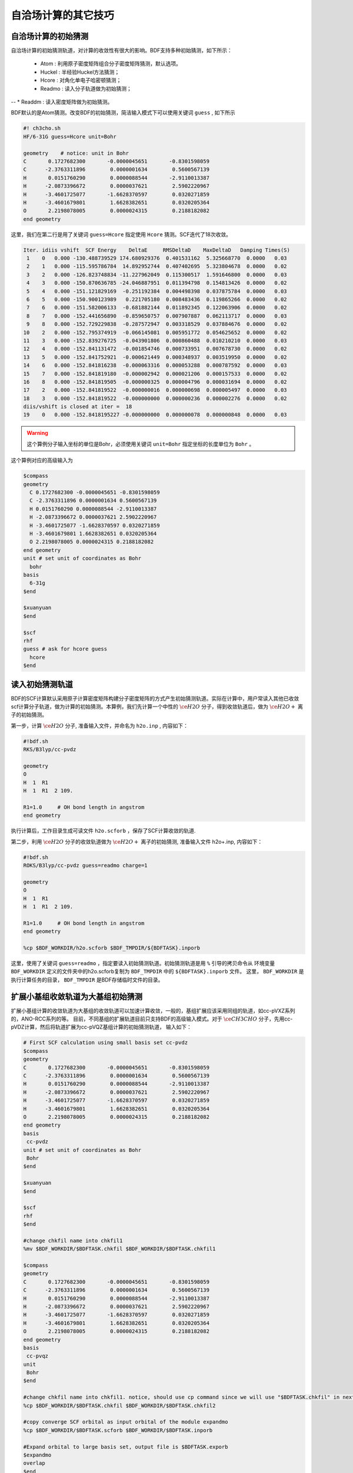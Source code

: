 自洽场计算的其它技巧
=====================================

自洽场计算的初始猜测
------------------------------------------------
自洽场计算的初始猜测轨道，对计算的收敛性有很大的影响。BDF支持多种初始猜测，如下所示：

  * Atom : 利用原子密度矩阵组合分子密度矩阵猜测，默认选项。
  * Huckel : 半经验Huckel方法猜测；
  * Hcore : 对角化单电子哈密顿猜测；
  * Readmo : 读入分子轨道做为初始猜测；
--  * Readdm : 读入密度矩阵做为初始猜测。

BDF默认的是Atom猜测。改变BDF的初始猜测，简洁输入模式下可以使用关键词 ``guess`` , 如下所示

.. code-block:: bdf

    #! ch3cho.sh
    HF/6-31G guess=Hcore unit=Bohr
    
    geometry    # notice: unit in Bohr 
    C       0.1727682300       -0.0000045651       -0.8301598059
    C      -2.3763311896        0.0000001634        0.5600567139
    H       0.0151760290        0.0000088544       -2.9110013387
    H      -2.0873396672        0.0000037621        2.5902220967
    H      -3.4601725077       -1.6628370597        0.0320271859
    H      -3.4601679801        1.6628382651        0.0320205364
    O       2.2198078005        0.0000024315        0.2188182082
    end geometry

这里，我们在第二行是用了关键词 ``guess=Hcore`` 指定使用 ``Hcore`` 猜测。SCF迭代了18次收敛。

.. code-block:: 

  Iter. idiis vshift  SCF Energy    DeltaE     RMSDeltaD    MaxDeltaD   Damping Times(S) 
   1    0   0.000 -130.488739529 174.680929376  0.401531162  5.325668770  0.0000   0.03
   2    1   0.000 -115.595786784  14.892952744  0.407402695  5.323804678  0.0000   0.02
   3    2   0.000 -126.823748834 -11.227962049  0.115300517  1.591646800  0.0000   0.03
   4    3   0.000 -150.870636785 -24.046887951  0.011394798  0.154813426  0.0000   0.02
   5    4   0.000 -151.121829169  -0.251192384  0.004498398  0.037875784  0.0000   0.03
   6    5   0.000 -150.900123989   0.221705180  0.008483436  0.119865266  0.0000   0.02
   7    6   0.000 -151.582006133  -0.681882144  0.011892345  0.122063906  0.0000   0.02
   8    7   0.000 -152.441656890  -0.859650757  0.007907887  0.062113717  0.0000   0.03
   9    8   0.000 -152.729229838  -0.287572947  0.003318529  0.037884676  0.0000   0.02
  10    2   0.000 -152.795374919  -0.066145081  0.005951772  0.054625652  0.0000   0.02
  11    3   0.000 -152.839276725  -0.043901806  0.000860488  0.010210210  0.0000   0.03
  12    4   0.000 -152.841131472  -0.001854746  0.000733951  0.007678730  0.0000   0.02
  13    5   0.000 -152.841752921  -0.000621449  0.000348937  0.003519950  0.0000   0.02
  14    6   0.000 -152.841816238  -0.000063316  0.000053288  0.000787592  0.0000   0.03
  15    7   0.000 -152.841819180  -0.000002942  0.000021206  0.000157533  0.0000   0.02
  16    8   0.000 -152.841819505  -0.000000325  0.000004796  0.000031694  0.0000   0.02
  17    2   0.000 -152.841819522  -0.000000016  0.000000698  0.000005497  0.0000   0.03
  18    3   0.000 -152.841819522  -0.000000000  0.000000236  0.000002276  0.0000   0.02
  diis/vshift is closed at iter =  18
  19    0   0.000 -152.8418195227 -0.000000000  0.000000078  0.000000848  0.0000   0.03

.. warning:: 
   这个算例分子输入坐标的单位是Bohr，必须使用关键词 ``unit=Bohr`` 指定坐标的长度单位为 ``Bohr`` 。

这个算例对应的高级输入为

.. code-block:: bdf

   $compass
   geometry
     C 0.1727682300 -0.0000045651 -0.8301598059
     C -2.3763311896 0.0000001634 0.5600567139
     H 0.0151760290 0.0000088544 -2.9110013387
     H -2.0873396672 0.0000037621 2.5902220967
     H -3.4601725077 -1.6628370597 0.0320271859
     H -3.4601679801 1.6628382651 0.0320205364
     O 2.2198078005 0.0000024315 0.2188182082
   end geometry
   unit # set unit of coordinates as Bohr
     bohr
   basis
     6-31g
   $end

   $xuanyuan
   $end

   $scf
   rhf
   guess # ask for hcore guess
     hcore
   $end

读入初始猜测轨道
------------------------------------------------------------------------------------------
BDF的SCF计算默认采用原子计算密度矩阵构建分子密度矩阵的方式产生初始猜测轨道。实际在计算中，用户常读入其他已收敛scf计算分子轨道，做为计算的初始猜测。本算例，我们先计算一个中性的 :math:`\ce{H2O}` 分子，得到收敛轨道后，做为 :math:`\ce{H2O+}` 离子的初始猜测。

第一步，计算 :math:`\ce{H2O}` 分子, 准备输入文件，并命名为 ``h2o.inp`` , 内容如下：

.. code-block:: bdf

    #!bdf.sh
    RKS/B3lyp/cc-pvdz     
    
    geometry
    O
    H  1  R1
    H  1  R1  2 109.
    
    R1=1.0     # OH bond length in angstrom 
    end geometry

执行计算后，工作目录生成可读文件 ``h2o.scforb`` ，保存了SCF计算收敛的轨道.


第二步，利用 :math:`\ce{H2O}` 分子的收敛轨道做为 :math:`\ce{H2O+}` 离子的初始猜测, 准备输入文件 h2o+.inp, 内容如下：

.. code-block:: bdf

    #!bdf.sh
    ROKS/B3lyp/cc-pvdz guess=readmo charge=1
    
    geometry
    O
    H  1  R1
    H  1  R1  2 109.
    
    R1=1.0     # OH bond length in angstrom
    end geometry
    
    %cp $BDF_WORKDIR/h2o.scforb $BDF_TMPDIR/${BDFTASK}.inporb


这里，使用了关键词 ``guess=readmo`` ，指定要读入初始猜测轨道。初始猜测轨道是用 ``%`` 引导的拷贝命令从
环境变量 ``BDF_WORKDIR`` 定义的文件夹中的h2o.scforb复制为 ``BDF_TMPDIR`` 中的 ``${BDFTASK}.inporb`` 文件。
这里， ``BDF_WORKDIR`` 是执行计算任务的目录， ``BDF_TMPDIR`` 是BDF存储临时文件的目录。


扩展小基组收敛轨道为大基组初始猜测
------------------------------------------------
扩展小基组计算的收敛轨道为大基组的收敛轨道可以加速计算收敛，一般的，基组扩展应该采用同组的轨道，如cc-pVXZ系列的，ANO-RCC系列的等。
目前，不同基组的扩展轨道目前只支持BDF的高级输入模式。对于 :math:`\ce{CH3CHO}` 分子，先用cc-pVDZ计算，然后将轨道扩展为cc-pVQZ基组计算的初始猜测轨道，
输入如下：

.. code-block:: bdf

    # First SCF calculation using small basis set cc-pvdz
    $compass
    geometry
    C       0.1727682300       -0.0000045651       -0.8301598059
    C      -2.3763311896        0.0000001634        0.5600567139
    H       0.0151760290        0.0000088544       -2.9110013387
    H      -2.0873396672        0.0000037621        2.5902220967
    H      -3.4601725077       -1.6628370597        0.0320271859
    H      -3.4601679801        1.6628382651        0.0320205364
    O       2.2198078005        0.0000024315        0.2188182082
    end geometry
    basis
     cc-pvdz
    unit # set unit of coordinates as Bohr
     Bohr
    $end
     
    $xuanyuan
    $end
     
    $scf
    rhf
    $end
    
    #change chkfil name into chkfil1
    %mv $BDF_WORKDIR/$BDFTASK.chkfil $BDF_WORKDIR/$BDFTASK.chkfil1
    
    $compass
    geometry
    C       0.1727682300       -0.0000045651       -0.8301598059
    C      -2.3763311896        0.0000001634        0.5600567139
    H       0.0151760290        0.0000088544       -2.9110013387
    H      -2.0873396672        0.0000037621        2.5902220967
    H      -3.4601725077       -1.6628370597        0.0320271859
    H      -3.4601679801        1.6628382651        0.0320205364
    O       2.2198078005        0.0000024315        0.2188182082
    end geometry
    basis
     cc-pvqz
    unit
     Bohr
    $end
    
    #change chkfil name into chkfil1. notice, should use cp command since we will use "$BDFTASK.chkfil" in next calculation
    %cp $BDF_WORKDIR/$BDFTASK.chkfil $BDF_WORKDIR/$BDFTASK.chkfil2
    
    #copy converge SCF orbital as input orbital of the module expandmo
    %cp $BDF_WORKDIR/$BDFTASK.scforb $BDF_WORKDIR/$BDFTASK.inporb
    
    #Expand orbital to large basis set, output file is $BDFTASK.exporb
    $expandmo
    overlap
    $end
     
    $xuanyuan
    $end
    
    #use expanded orbital as initial guess orbital
    %cp $BDF_WORKDIR/$BDFTASK.exporb $BDF_WORKDIR/$BDFTASK.scforb
    $scf
    RHF
    guess
     readmo
    iprtmo
     2
    $end

上面的输入中，先执行使用了 **cc-pVDZ** 基组第一个RHF计算，然后利用 expandmo 模块，将第一次 SCF 计算的收敛轨道扩展到 **cc-pVQZ** 基组，
最后做为利用 guess=readmo 做为SCF的要读入的初始猜测轨道。

expandmo模块的输出为，

.. code-block:: 

    |******************************************************************************|
    
        Start running module expandmo
        Current time   2021-11-29  22:20:50
    
    |******************************************************************************|
     $expandmo                                                                                                                                                                                                                                                       
     overlap                                                                                                                                                                                                                                                         
     $end                                                                                                                                                                                                                                                            
     /Users/bsuo/check/bdf/bdfpro/ch3cho_exporb.chkfil1
     /Users/bsuo/check/bdf/bdfpro/ch3cho_exporb.chkfil2
     /Users/bsuo/check/bdf/bdfpro/ch3cho_exporb.inporb
      Expanding MO from small to large basis set or revise ...
    
     1 Small basis sets
    
     Number of  basis functions (NBF):      62
     Maxium NBF of shell :        6
    
     Number of basis functions of small basis sets:       62
    
     2 Large basis sets
    
     Number of  basis functions (NBF):     285
     Maxium NBF of shell :       15
    
      Overlap expanding :                     1
     Read guess orb
     Read orbital title:  TITLE - SCF Canonical Orbital
    nsbas_small  62
    nsbas_large 285
    ipsmall   1
    iplarge   1
      Overlap of dual basis ...
      Overlap of large basis ...
     Write expanded MO to scratch file ...
    |******************************************************************************|
    
        Total cpu     time:          0.42  S
        Total system  time:          0.02  S
        Total wall    time:          0.47  S
    
        Current time   2021-11-29  22:20:51
        End running module expandmo
    |******************************************************************************|

可以看出，小基组有62个轨道，大基组有285个轨道，expandmo读入了SCF收敛的正则轨道，扩展到大基组并写入临时文件。

第二次SCF计算的输出为，

.. code-block:: 

    /Users/bsuo/check/bdf/bdfpro/ch3cho_exporb.scforb
    Read guess orb:  nden=1  nreps= 1  norb=  285  lenmo=  81225
    Read orbital title:  TITLE - orthognal Expand CMO
    Orbitals initialization is completed.
 
    ........
  Iter. idiis vshift  SCF Energy    DeltaE     RMSDeltaD    MaxDeltaD   Damping Times(S)
   1    0   0.000 -152.952976892 122.547522034  0.002218985  0.246735859  0.0000  16.30
   2    1   0.000 -152.983462881  -0.030485988  0.000367245  0.026196100  0.0000  16.83
   3    2   0.000 -152.983976045  -0.000513164  0.000086429  0.006856831  0.0000  17.18
   4    3   0.000 -152.984012062  -0.000036016  0.000016763  0.001472939  0.0000  17.02
   5    4   0.000 -152.984019728  -0.000007666  0.000010400  0.001012788  0.0000  17.42
   6    5   0.000 -152.984021773  -0.000002045  0.000003396  0.000328178  0.0000  17.28
   7    6   0.000 -152.984022197  -0.000000423  0.000001082  0.000075914  0.0000  17.40
   8    7   0.000 -152.984022242  -0.000000044  0.000000154  0.000008645  0.0000  17.28
   9    8   0.000 -152.984022243  -0.000000001  0.000000066  0.000005087  0.0000  19.38
  diis/vshift is closed at iter =   9
  10    0   0.000 -152.984022243  -0.000000000  0.000000007  0.000000584  0.0000  18.95
    
      Label              CPU Time        SYS Time        Wall Time
     SCF iteration time:       517.800 S        0.733 S      175.617 S


.. _momMethod:

分子轨道最大占据数(mom)方法计算激发态
------------------------------------------------
mom(maximum occupation method)是一种ΔSCF方法，可用于计算激发态。
                                    
.. code-block:: bdf

    #----------------------------------------------------------------------
    # 
    # mom method: J. Liu, Y. Zhang, and W. Liu, J. Chem. Theory Comput. 10, 2436 (2014).
    #
    # gs  = -169.86584128
    # ab  = -169.62226127
    # T   = -169.62483480
    # w(S)= 6.69eV
    #----------------------------------------------------------------------
    $COMPASS 
    Title
     mom
    Basis
     6-311++GPP
    Geometry
     C       0.000000    0.418626    0.000000
     H      -0.460595    1.426053    0.000000
     O       1.196516    0.242075    0.000000
     N      -0.936579   -0.568753    0.000000
     H      -0.634414   -1.530889    0.000000
     H      -1.921071   -0.362247    0.000000
    End geometry
    Check
    $END
    
    $XUANYUAN
    $END
    
    $SCF
    UKS
    DFT
    B3LYP
    alpha
      10 2
    beta
      10 2
    $END
    
    %cp ${BDFTASK}.scforb $BDF_TMPDIR/${BDFTASK}.inporb

    # delta scf with mom
    $SCF
    UKS
    DFT
    B3LYP
    guess
     readmo
    alpha
     10 2
    beta
     10 2
    ifpair
    hpalpha
     1
     10 0 
     11 0 
    iaufbau
     2
    $END
   
    # pure delta scf for triplet
    $SCF
    UKS
    DFT
    B3LYP
    alpha
      11 2
    beta
      9 2
    iaufbau
      0
    $END

这个算例执行了三次SCF计算，

* 第一次SCF，利用UKS方法计算甲酰胺分子的基态S0。输入利用alpha与beta两个关键词，分别指定了alpha和beta轨道的占据情况。甲酰胺分子基态是单重态S0，这里指定的alpha和beta占据情况相同。 ``10 2`` 分别指定不可约表示A‘与A“的轨道分别有10个和2个占据。SCF模块将根据构造原理，按照轨道能量由低到高填充电子到轨道上。
* 第二次SCF，利用UKS与mom方法计算甲酰胺分子的S1态。这里的关键点有：1 利用guess=readmo指定读入上一步UKS的收敛轨道；2 利用alpha、beta关键词设置了每个对称性轨道的占据数；3 设置了变量ifpair，需要和hpalpha，hpbeta联用，用于指定空穴-粒子（hole-particle - HP）轨道对的电子激发情况；4 设置了hpalpha变量，指定激发的HP轨道对。数字1表示激发一对HP轨道，下面指定两行指定轨道激发情况，第一列表示从第一个不可约表示的把第10个alpha轨道的电子激发到第11个alpha轨道，第二列元素都为零，表示第二个不可约表示的轨道不做激发； 5 iaufbau变量设置为2，指定要进行mom计算。
* 第三次SCF，利用UKS与mom方法计算甲酰胺分子的T1态。输入中，我们利用alpha和beta关键词指定轨道占据情况，其中alpha轨道的占据数为 ``11 2`` ，表示对称性为A‘和A“的alpha轨道上分别有11和2个电子占据， beta轨道的占据情况为 ``9 2`` 。 iaufbau=0表示轨道占据按照构造原理由低到高排列。

这里，第一次SCF计算收敛结果为，

.. code-block:: 

     Superposition of atomic densities as initial guess.
     skipaocheck T F
     Solve HC=EC in pflmo space. F       12       75
     Initial guess energy =   -169.2529540680
    
     [scf_cycle_init_ecdenpot]
    Meomory for coulpotential         0.00  G
    
     Start SCF iteration......
    
    Iter. idiis vshift  SCF Energy    DeltaE     RMSDeltaD    MaxDeltaD   Damping Times(S)
     1    0   0.000 -169.411739263  -0.158785195  0.005700928  0.163822560  0.0000   0.20
    Turn on DFT calculation ...
     2    1   0.000 -169.743175119  -0.331435856  0.008905349  0.340815886  0.0000   0.42
     3    2   0.000 -169.232333660   0.510841459  0.006895796  0.296788710  0.0000   0.43
     4    3   0.000 -169.863405142  -0.631071482  0.000364999  0.015732911  0.0000   0.43
     5    4   0.000 -169.863345847   0.000059295  0.000209771  0.009205878  0.0000   0.42
     6    5   0.000 -169.865811301  -0.002465454  0.000027325  0.000606909  0.0000   0.43
     7    6   0.000 -169.865831953  -0.000020651  0.000008039  0.000357726  0.0000   0.43
     8    7   0.000 -169.865833199  -0.000001246  0.000003927  0.000114311  0.0000   0.42
     9    8   0.000 -169.865833401  -0.000000201  0.000000182  0.000004399  0.0000   0.43
    diis/vshift is closed at iter =   9
    10    0   0.000 -169.865833402  -0.000000000  0.000000139  0.000003885  0.0000   0.43
    
      Label              CPU Time        SYS Time        Wall Time
     SCF iteration time:         8.650 S        0.700 S        4.050 S
    
     Final DeltaE =  -4.4343551053316332E-010
     Final DeltaD =   1.3872600382452641E-007   5.0000000000000002E-005
    
     Final scf result
       E_tot =              -169.86583340
       E_ele =              -241.07729109
       E_nn  =                71.21145769
       E_1e  =              -371.80490197
       E_ne  =              -541.14538673
       E_kin =               169.34048477
       E_ee  =               148.48285541
       E_xc  =               -17.75524454
      Virial Theorem      2.003102

可以看出，第一次SCF计算使用了atom猜测，计算得到S0的能量为 -169.8658334023 a.u. 。第二次SCF计算读入了第一次SCF的收敛轨道，
并使用mom方法做SCF计算，输出文件先提示读入了分子轨道，并给出占据情况，

.. code-block::

      [Final occupation pattern: ]

   Irreps:        A'      A'' 
  
   detailed occupation for iden/irep:      1   1
      1.00 1.00 1.00 1.00 1.00 1.00 1.00 1.00 1.00 1.00
      0.00 0.00 0.00 0.00 0.00 0.00 0.00 0.00 0.00 0.00
      0.00 0.00 0.00 0.00 0.00 0.00 0.00 0.00 0.00 0.00
      0.00 0.00 0.00 0.00 0.00 0.00 0.00 0.00 0.00 0.00
      0.00 0.00 0.00 0.00 0.00 0.00 0.00 0.00 0.00 0.00
      0.00 0.00 0.00 0.00 0.00 0.00 0.00 0.00 0.00 0.00
      0.00 0.00 0.00 0.00 0.00 0.00
   detailed occupation for iden/irep:      1   2
      1.00 1.00 0.00 0.00 0.00 0.00 0.00 0.00 0.00 0.00
      0.00 0.00 0.00 0.00 0.00 0.00 0.00 0.00 0.00 0.00
      0.00
   Alpha      10.00    2.00

这里， ``A'`` 表示的第10个alpha轨道是占据轨道，第11个轨道是空轨道。第二次SCF计算读入了第一次SCF的收敛轨道，并使用mom方法做SCF计算，输入中要求将 ``A'`` 表示的第10个轨道的电子激发到第11个轨道上。输出文件先提示读入了分子轨道，并给出占据情况，

.. code-block:: 

   Read initial orbitals from user specified file.
  
   /tmp/20117/mom_formamide.inporb
   Read guess orb:  nden=2  nreps= 2  norb=   87  lenmo=   4797
   Read orbital title:  TITLE - SCF Canonical Orbital
  
   Initial occupation pattern: iden=1  irep= 1  norb(irep)=   66
      1.00 1.00 1.00 1.00 1.00 1.00 1.00 1.00 1.00 0.00
      1.00 0.00 0.00 0.00 0.00 0.00 0.00 0.00 0.00 0.00
      0.00 0.00 0.00 0.00 0.00 0.00 0.00 0.00 0.00 0.00
      0.00 0.00 0.00 0.00 0.00 0.00 0.00 0.00 0.00 0.00
      0.00 0.00 0.00 0.00 0.00 0.00 0.00 0.00 0.00 0.00
      0.00 0.00 0.00 0.00 0.00 0.00 0.00 0.00 0.00 0.00
      0.00 0.00 0.00 0.00 0.00 0.00
  
  
   Initial occupation pattern: iden=1  irep= 2  norb(irep)=   21
      1.00 1.00 0.00 0.00 0.00 0.00 0.00 0.00 0.00 0.00
      0.00 0.00 0.00 0.00 0.00 0.00 0.00 0.00 0.00 0.00
      0.00
  
  
   Initial occupation pattern: iden=2  irep= 1  norb(irep)=   66
      1.00 1.00 1.00 1.00 1.00 1.00 1.00 1.00 1.00 1.00
      0.00 0.00 0.00 0.00 0.00 0.00 0.00 0.00 0.00 0.00
      0.00 0.00 0.00 0.00 0.00 0.00 0.00 0.00 0.00 0.00
      0.00 0.00 0.00 0.00 0.00 0.00 0.00 0.00 0.00 0.00
      0.00 0.00 0.00 0.00 0.00 0.00 0.00 0.00 0.00 0.00
      0.00 0.00 0.00 0.00 0.00 0.00 0.00 0.00 0.00 0.00
      0.00 0.00 0.00 0.00 0.00 0.00
  
  
   Initial occupation pattern: iden=2  irep= 2  norb(irep)=   21
      1.00 1.00 0.00 0.00 0.00 0.00 0.00 0.00 0.00 0.00
      0.00 0.00 0.00 0.00 0.00 0.00 0.00 0.00 0.00 0.00
      0.00
    
这里，iden=1为alpha轨道，irep=1指第一个不可约表示，总共有norb=66个轨道，其中，第10个轨道的占据数为0.00，第11个轨道占据数为1.00。经14次SCF迭代，收敛的S1态能量为 -169.6222628003 a.u.,如下所示：

.. code-block:: 

    Iter. idiis vshift  SCF Energy    DeltaE     RMSDeltaD    MaxDeltaD   Damping Times(S)
     1    0   0.000 -169.505632070 125.031578610  0.020428031  1.463174456  0.0000   0.45
     2    1   0.000 -169.034645773   0.470986296  0.036913522  1.562284831  0.0000   0.43
     3    2   0.000 -165.750862892   3.283782881  0.032162782  1.516480990  0.0000   0.43
     4    3   0.000 -169.560678610  -3.809815718  0.008588866  0.807859419  0.0000   0.43
     5    4   0.000 -169.596211021  -0.035532411  0.003887621  0.367391029  0.0000   0.42
     6    5   0.000 -169.620128518  -0.023917496  0.001826050  0.172456003  0.0000   0.43
     7    6   0.000 -169.621976725  -0.001848206  0.000486763  0.044630527  0.0000   0.43
     8    7   0.000 -169.622245116  -0.000268391  0.000113718  0.004980035  0.0000   0.43
     9    8   0.000 -169.622261269  -0.000016153  0.000112261  0.009715905  0.0000   0.42
    10    2   0.000 -169.622262553  -0.000001284  0.000043585  0.004092668  0.0000   0.42
    11    3   0.000 -169.622262723  -0.000000169  0.000031601  0.002792075  0.0000   0.42
    12    4   0.000 -169.622262790  -0.000000067  0.000010125  0.000848297  0.0000   0.43
    13    5   0.000 -169.622262798  -0.000000007  0.000003300  0.000273339  0.0000   0.43
     diis/vshift is closed at iter =  13
    14    0   0.000 -169.622262800  -0.000000002  0.000001150  0.000079378  0.0000   0.42
    
      Label              CPU Time        SYS Time        Wall Time
     SCF iteration time:        13.267 S        0.983 S        6.000 S
    
     Final DeltaE =  -1.8403909507469507E-009
     Final DeltaD =   1.1501625138328933E-006   5.0000000000000002E-005
    
     Final scf result
       E_tot =              -169.62226280
       E_ele =              -240.83372049
       E_nn  =                71.21145769
       E_1e  =              -368.54021347
       E_ne  =              -537.75897296
       E_kin =               169.21875949
       E_ee  =               145.28871749
       E_xc  =               -17.58222451
      Virial Theorem      2.002385
    
    
     [Final occupation pattern: ]
    
     Irreps:        A'      A'' 
    
     detailed occupation for iden/irep:      1   1
        1.00 1.00 1.00 1.00 1.00 1.00 1.00 1.00 1.00 0.00
        1.00 0.00 0.00 0.00 0.00 0.00 0.00 0.00 0.00 0.00
        0.00 0.00 0.00 0.00 0.00 0.00 0.00 0.00 0.00 0.00
        0.00 0.00 0.00 0.00 0.00 0.00 0.00 0.00 0.00 0.00
        0.00 0.00 0.00 0.00 0.00 0.00 0.00 0.00 0.00 0.00
        0.00 0.00 0.00 0.00 0.00 0.00 0.00 0.00 0.00 0.00
        0.00 0.00 0.00 0.00 0.00 0.00
    
SCF收敛后，轨道占据情况被再一次打印，可以看到 **alpha** 轨道中 ``À'``  不可约表示的第10个轨道没有电子占据，第11个轨道有一个电子占据。

第三个SCF计算给出了 **T1** 态能量，为 -169.6248370697 a.u., 输出如下：

.. code-block:: 

    Iter. idiis vshift  SCF Energy    DeltaE     RMSDeltaD    MaxDeltaD   Damping Times(S)
     1    0   0.000 -169.411739263  -0.158785195  0.083821477  9.141182225  0.0000   0.17
     Turn on DFT calculation ...
     2    1   0.000 -169.480549474  -0.068810211  0.066700318  6.978728919  0.0000   0.40
     3    2   0.000 -169.277735673   0.202813801  0.014778190  0.648183923  0.0000   0.42
     4    3   0.000 -169.613991196  -0.336255522  0.005923909  0.621843348  0.0000   0.42
     5    4   0.000 -169.620096778  -0.006105582  0.001967168  0.164506160  0.0000   0.40
     6    5   0.000 -169.623636999  -0.003540220  0.002722812  0.246425639  0.0000   0.42
     7    6   0.000 -169.624704514  -0.001067515  0.001064536  0.098138798  0.0000   0.42
     8    7   0.000 -169.624814882  -0.000110368  0.000525436  0.046392861  0.0000   0.42
     9    8   0.000 -169.624834520  -0.000019637  0.000179234  0.012966641  0.0000   0.42
    10    2   0.000 -169.624836694  -0.000002174  0.000063823  0.004902276  0.0000   0.42
    11    3   0.000 -169.624836922  -0.000000227  0.000017831  0.001440089  0.0000   0.43
    12    4   0.000 -169.624837025  -0.000000103  0.000034243  0.002618897  0.0000   0.42
    13    5   0.000 -169.624837065  -0.000000039  0.000006158  0.000466001  0.0000   0.40
    14    6   0.000 -169.624837068  -0.000000003  0.000003615  0.000354229  0.0000   0.42
    diis/vshift is closed at iter =  14
    15    0   0.000 -169.624837069  -0.000000001  0.000000966  0.000070404  0.0000   0.42
   
     Label              CPU Time        SYS Time        Wall Time
    SCF iteration time:        13.150 S        0.950 S        5.967 S
   
    Final DeltaE =  -1.1375220765330596E-009
    Final DeltaD =   9.6591808698539483E-007   5.0000000000000002E-005
   
    Final scf result
      E_tot =              -169.62483707
      E_ele =              -240.83629476
      E_nn  =                71.21145769
      E_1e  =              -368.57834907
      E_ne  =              -537.80483706
      E_kin =               169.22648799
      E_ee  =               145.32683246
      E_xc  =               -17.58477815
     Virial Theorem      2.002354



处理自洽场计算的不收敛问题
------------------------------------------------
当SCF计算完成后，用户务必检查SCF是否收敛，只有在收敛的前提下才可以使用SCF计算的结果（能量，布居分析，轨道能等）以及进行后续的计算。注意SCF是否收敛不能仅从输出文件末尾有没有报错来判断，因为即便SCF不收敛，程序也不会立刻退出，而只是在SCF迭代的输出之后、SCF能量的输出之前，提示：

.. code-block::

    Warning !!! Total energy not converged!
    
而即便在这种情况下，程序仍然会在该信息之后打印能量、轨道信息、布居分析结果等，虽然这些结果不能作为正式计算结果使用，但它们对于分析SCF不收敛的原因有一定帮助。

常见的导致SCF不收敛的原因包括：

 1. HOMO-LUMO能隙过小，导致前线轨道的占据情况反复变化。例如两个轨道 :math:`\psi_1` 和 :math:`\psi_2` ，在第N次SCF迭代时 :math:`\psi_1` 为占据轨道， :math:`\psi_2` 为空轨道，然而以这样的轨道占据情况为基础构建Fock矩阵并对角化后，得到的第N+1次SCF迭代的轨道，却是 :math:`\psi_1` 的轨道能较 :math:`\psi_2` 更高，因此电子从 :math:`\psi_1` 轨道转移到 :math:`\psi_2` 轨道。但这样一来，第N+1次SCF迭代的Fock矩阵相比第N次SCF迭代就会发生很大变化，导致在第N+2次SCF迭代时 :math:`\psi_1` 的轨道能较 :math:`\psi_2` 更低，于是轨道占据数又回到了第N次SCF迭代的情形，因而SCF迭代的轨道占据数总是在变化，始终不收敛。这种情况的典型表现为SCF能量交替在两个能量之间振荡（或在一定范围内无规律振荡），振荡幅度在 :math:`10^{-4} \sim 1` Hartree左右，且SCF结束后打印的轨道占据数与预期不符。
 2. HOMO-LUMO能隙较小，虽然各步迭代的轨道占据数没有变化，但轨道形状反复变化，导致SCF振荡不收敛。这种情况的典型表现与前一条类似，但振荡幅度一般稍小些，且SCF结束后打印的轨道占据数与预期定性相符。
 3. 数值积分格点过小或者双电子积分精度过低，导致SCF因数值误差而小幅度振荡不收敛。这种情况的典型表现为SCF能量以 :math:`10^{-4}` Hartree以下的幅度无规律振荡，且SCF结束后打印的轨道占据数与预期定性相符。
 4. 基组接近线性相关，或因为格点太小导致基组在格点上的投影接近线性相关。这种情况的典型表现为SCF能量以1 Hartree以上的幅度变化（不一定是在振荡，也可能是单调或者基本单调的变化），SCF能量远低于预期值，且SCF结束后打印的轨道占据数完全不符合物理实际。
 
以下是各类SCF不收敛问题的常见解决方法（一定程度上也适用于BDF以外的软件）：

 1. 增加能级移动vshift，适用于第1类和第2类情况，方法为在输入文件的$scf模块里加入：

.. code-block:: bdf

 vshift
  0.2

如果仍然观察到明显的振荡，则逐渐增加vshift，直到收敛为止。vshift会倾向于让SCF的收敛变得单调，但是vshift设得太大会增加迭代收敛所用的次数，因此在增加vshift的时候可以适当增加maxiter。当vshift增加到1.0仍然无法收敛时，应该考虑其他方法。

 2. 增加密度矩阵阻尼damp，适用于第2类情况（对第1类情况也有一点效果），方法为在输入文件的$scf模块里加入：
 
.. code-block:: bdf

 damp
  0.7

注意damp可以和vshift联用，两者的效果在一定程度上是相互促进的。如果阻尼设为0.7仍然观察到明显的振荡，则在保证阻尼小于1的情况下增大阻尼，例如接下来可以尝试0.9、0.95等。与vshift类似，damp也是倾向于改善SCF收敛的单调性，但damp太大会导致收敛变慢，因此可以增加maxiter。当damp增加到0.99仍然无法收敛时，应该考虑其他方法。

 3. 关闭DIIS，适用于第1类和第2类情况，且增加vshift和damp也无法收敛时。DIIS在大多数情况下是会加速SCF收敛的，但当HOMO-LUMO能隙特别小时有可能反倒会减慢甚至阻止收敛，后一种情况下可以在$scf模块里添加NoDIIS关键词关掉DIIS，增加maxiter，并视收敛情况设定vshift和damp。
 4. 关闭SMH，适用于第1类和第2类情况，且前3种方式都不奏效时，方法是在$scf模块里添加NoSMH关键词，增加maxiter，并视收敛情况设定vshift和damp。我们目前还没有遇到过用SMH不收敛、不用SMH能收敛的情形，但是因为SMH是一种很新的SCF收敛方法，不排除极个别情况下SMH会对收敛有负面影响，因此关闭SMH可以作为一种备选方案。
 5. 改用FLMO或iOI方法，适用于第1类和第2类情况，分子较大（如大于50个原子），且怀疑SCF不收敛是因为原子初始猜测精度太低或者定性错误所导致时。方法请参见 :ref:`FLMO及iOI方法相关章节<FLMOMethod.rst>` 。
 6. 先计算一个类似的、较容易收敛的体系，再以该体系的波函数为初猜来收敛原体系，适用于第1类和第2类情况。比如一个中性的二重态过渡金属配合物的SCF计算不收敛，可以计算其闭壳层的一价阳离子，收敛后以一价阳离子的轨道作为初猜来进行中性分子的SCF计算（但注意因为BDF尚不支持读取RHF/RKS波函数作为UHF/UKS计算的初猜，因此此处闭壳层的一价阳离子应当用UHF/UKS计算）。极端情况下甚至可以先计算高价阳离子，然后添加少量（如2个）电子重新收敛SCF，再添加少量电子，如此直至得到原来的中性体系的波函数。另一种常用的手段为先在小基组下进行SCF计算，收敛后利用 :ref:`expandmo模块<expandmo.rst>` 将小基组的SCF轨道投影到原基组上，再在原基组下进行SCF迭代直至收敛。
 7. 增大格点，适用于第3类情况，有时对第4类情况也有效。方法是用grid关键词，如：
 
.. code-block:: bdf

 grid
  fine

注意：（1）对于meta-GGA泛函，默认的格点已经是fine了，因此此时应当将格点设为ultra fine；（2）增大格点会增加每一步SCF迭代的耗时；（3）增大格点会使得收敛的能量和其他没有改变grid的计算不可比，因此如果要将这个计算和以前做过的计算进行比较，或者将这个计算得到的能量/自由能与其他计算的结果作差等等，则必须把已经做过的所有相关计算用和本输入文件相同的格点重新计算，即便已经做过的那些计算不加大格点也能收敛，也需要这样做。如加大格点后结果没有任何改善，则应该立即尝试其他方法；如果结果有改善但是还是不收敛，可以进一步尝试将fine改为ultra fine，如果仍然不能收敛，应当考虑下面的方法。

 8. 将双电子积分的阈值设严，适用于第3类情况，有时对第4类情况也有效。方法是在$scf模块里添加：
 
.. code-block:: bdf

 optscreen
  1

该方法和增大格点一样，也会增大每一步SCF迭代的耗时，且也会导致计算结果和不加optscreen的计算结果不可比。该方法仅适用于不开启MPEC或MPEC+COSX的计算。

 9. 将判断基组线性相关性的阈值设松，适用于第4类情况。方法是在$scf模块里添加：
 
.. code-block:: bdf

 checklin
 tollin
  1.d-6

该方法会导致计算结果和不加这些关键词的计算结果不可比。tollin不建议设得比1.d-5更大，否则会引入较大误差，如果tollin设为1.d-5仍然出现第4类不收敛情况，则应考虑以上所述的增大格点、改变双电子积分阈值等方法。

注意在以上各方法中，如果某种方法不能使SCF收敛，但让SCF收敛情况较以前更好了，则尝试下一个方法时应当用

.. code-block:: bdf

 guess
  readmo

读取上一种方法的最后一步SCF迭代的轨道作为初猜。但如果前一种方法反倒导致SCF收敛变差了，则尝试下一个方法时应当重新从原子猜测开始，或者挑选更之前尝试过的其他方法的最后一步迭代的轨道作为初猜（当然这要求用户提前把每种SCF收敛方法得到的轨道都进行备份）。

自洽场计算的加速算法
------------------------------------------------
BDF的一个重要特色是利用 **MPEC+COSX** 方法加速SCF、TDDFT的能量及梯度计算。设置MPEC+COSX计算，输入如下：

.. code-block:: bdf

    #! amylose2.sh
    HF/cc-pvdz  MPEC+COSX

    Geometry
    H      -5.27726610038004     0.15767995434597     1.36892178079618
    H      -3.89542800401751    -2.74423996083456    -2.30130324998720
    H      -3.40930212959730     3.04543096108345     1.73325487719318
    O      -4.25161610042910    -0.18429704053319     1.49882079466485
    H      -4.12153806480025     0.39113300040060    -0.47267019103680
    O      -3.93883902709049    -2.16385597983528    -1.37984323910654
    H      -3.65755506365314    -2.55190701717719     0.56784675873394
    H      -2.66688104102718    -3.13999999152083    -0.32869523309397
    O      -3.68737510690803     2.57255697808269     0.79063986197194
    H      -2.16845111442446     1.40439897322928     1.59675986910159
    H      -0.80004208156425     3.67692503357694    -0.87083105709857
    C      -3.47036908085237     0.21757398797107     0.38361581865084
    C      -3.08081604941874    -2.23618399620817    -0.25179522317288
    H      -1.85215308213129    -1.05270701067006     0.92020982572454
    C      -2.73634509645279     1.50748698767418     0.67208385967460
    O      -0.95388209186676     2.93603601652216    -0.08659407523165
    H      -2.34176605974133     2.08883703173396    -1.35500112054343
    C      -2.46637306624908    -0.89337899823852     0.07760781649778
    C      -1.77582007601201     1.83730601785282    -0.45887211416401
    O      -1.70216504605578    -0.48600696920536    -1.07005315975028
    H      -0.26347504436884     0.90841605388912    -1.67304510231922
    C      -0.87599906000257     0.65569503172715    -0.80788211986139
    H       1.05124197574425    -4.08129295376550    -0.80486617677089
    H       1.91283792081157     2.93924205088598    -0.71300301703422
    O       0.07007992244287     0.29718501862843     0.19143889205868
    H       1.28488995808993    -0.48228594245462    -1.27588009910221
    O       0.83243796215244    -3.05225096122844    -0.51820416035526
    H       0.03099092283770    -2.15700599981123     1.08682384153403
    H       0.99725792474852    -3.21082099855794     1.38542783977374
    O       1.92550793896406     1.99389906198042    -1.25576903593383
    H       2.32288890226196     1.52348902475463     0.72949896259198
    H       5.42304993860699     1.71940008598879    -1.13583497057179
    C       1.35508593454345    -0.11004196264200    -0.25348109013556
    C       0.98581793175676    -2.43946398581436     0.75228585517262
    H       1.91238990103301    -0.83125899736406     1.66788890655085
    C       2.32240292575108     1.05122704465611    -0.25278704698785
    O       4.65571492366175     1.63248206459704    -0.36643098789343
    H       3.77658595927138     0.23304608296485    -1.60079803407907
    C       1.86060292384221    -1.20698497780059     0.68314589788694
    C       3.72997793572998     0.57134806164321    -0.56599702816882
    O       3.14827793673614    -1.62888795836893     0.20457391544942
    H       5.12279093584136    -0.96659193933436     0.00181296891020
    C       4.14403492674986    -0.60389595307832     0.31494395641232
    O       4.31314989648861    -0.29843197973243     1.69336596603165
    H       3.37540288537848     0.07856300492440     2.10071295465512
    End geometry

如果是高级输入模式下，只需在COMPASS模块输入中加入关键词 ``MPEC+COSX``，如：

.. code-block:: bdf

    $compass
    Geometry
    H      -5.27726610038004     0.15767995434597     1.36892178079618
    H      -3.89542800401751    -2.74423996083456    -2.30130324998720
    H      -3.40930212959730     3.04543096108345     1.73325487719318
    O      -4.25161610042910    -0.18429704053319     1.49882079466485
    H      -4.12153806480025     0.39113300040060    -0.47267019103680
    O      -3.93883902709049    -2.16385597983528    -1.37984323910654
    H      -3.65755506365314    -2.55190701717719     0.56784675873394
    H      -2.66688104102718    -3.13999999152083    -0.32869523309397
    O      -3.68737510690803     2.57255697808269     0.79063986197194
    H      -2.16845111442446     1.40439897322928     1.59675986910159
    H      -0.80004208156425     3.67692503357694    -0.87083105709857
    C      -3.47036908085237     0.21757398797107     0.38361581865084
    C      -3.08081604941874    -2.23618399620817    -0.25179522317288
    H      -1.85215308213129    -1.05270701067006     0.92020982572454
    C      -2.73634509645279     1.50748698767418     0.67208385967460
    O      -0.95388209186676     2.93603601652216    -0.08659407523165
    H      -2.34176605974133     2.08883703173396    -1.35500112054343
    C      -2.46637306624908    -0.89337899823852     0.07760781649778
    C      -1.77582007601201     1.83730601785282    -0.45887211416401
    O      -1.70216504605578    -0.48600696920536    -1.07005315975028
    H      -0.26347504436884     0.90841605388912    -1.67304510231922
    C      -0.87599906000257     0.65569503172715    -0.80788211986139
    H       1.05124197574425    -4.08129295376550    -0.80486617677089
    H       1.91283792081157     2.93924205088598    -0.71300301703422
    O       0.07007992244287     0.29718501862843     0.19143889205868
    H       1.28488995808993    -0.48228594245462    -1.27588009910221
    O       0.83243796215244    -3.05225096122844    -0.51820416035526
    H       0.03099092283770    -2.15700599981123     1.08682384153403
    H       0.99725792474852    -3.21082099855794     1.38542783977374
    O       1.92550793896406     1.99389906198042    -1.25576903593383
    H       2.32288890226196     1.52348902475463     0.72949896259198
    H       5.42304993860699     1.71940008598879    -1.13583497057179
    C       1.35508593454345    -0.11004196264200    -0.25348109013556
    C       0.98581793175676    -2.43946398581436     0.75228585517262
    H       1.91238990103301    -0.83125899736406     1.66788890655085
    C       2.32240292575108     1.05122704465611    -0.25278704698785
    O       4.65571492366175     1.63248206459704    -0.36643098789343
    H       3.77658595927138     0.23304608296485    -1.60079803407907
    C       1.86060292384221    -1.20698497780059     0.68314589788694
    C       3.72997793572998     0.57134806164321    -0.56599702816882
    O       3.14827793673614    -1.62888795836893     0.20457391544942
    H       5.12279093584136    -0.96659193933436     0.00181296891020
    C       4.14403492674986    -0.60389595307832     0.31494395641232
    O       4.31314989648861    -0.29843197973243     1.69336596603165
    H       3.37540288537848     0.07856300492440     2.10071295465512
    End geometry
    Basis
      cc-pvdz
    MPEC+COSX # ask for the MPEC+COSX method
    $end

在 **SCF** 模块会输出会有关 **MPEC+COSX** 是否都被设置为 True 的提示：

.. code-block:: bdf

    --- PRINT: Information about SCF Calculation --- 
    ICTRL_FRAGSCF=  0
    IPRTMO=  1
    MAXITER=  100
    THRENE= 0.10E-07 THRDEN= 0.50E-05
    DAMP= 0.00 VSHIFT= 0.00
    IFDIIS= T
    THRDIIS= 0.10E+01
    MINDIIS=   2 MAXDIIS=   8
    iCHECK=  0
    iAUFBAU=  1
    INIGUESS=  0
    IfMPEC= T
    IfCOSX= T

这里， ``IfMPEC= T`` , 且 ``IfCOSX= T`` 说明 **MPEC+COSX** 方法被用于计算。SCF迭代过程如下：

.. code-block:: bdf

     [scf_cycle_init_ecdenpot]
    Meomory for coulpotential         0.02  G
    
     Start SCF iteration......
    
    
    Iter.   idiis  vshift       SCF Energy            DeltaE          RMSDeltaD          MaxDeltaD      Damping    Times(S) 
       1      0    0.000   -1299.6435521238     -23.7693069405       0.0062252375       0.2842668435    0.0000      2.69
       2      1    0.000   -1290.1030630508       9.5404890730       0.0025508000       0.1065204344    0.0000      1.65
       3      2    0.000   -1290.2258798561      -0.1228168053       0.0014087449       0.0742227520    0.0000      1.67
       4      3    0.000   -1290.4879683983      -0.2620885422       0.0002338141       0.0153879051    0.0000      1.64
       5      4    0.000   -1290.4955210658      -0.0075526675       0.0000713807       0.0049309441    0.0000      1.57
       6      5    0.000   -1290.4966349620      -0.0011138962       0.0000156009       0.0010663736    0.0000      1.51
       7      6    0.000   -1290.4966797420      -0.0000447800       0.0000043032       0.0002765334    0.0000      1.44
       8      7    0.000   -1290.4966810419      -0.0000012999       0.0000014324       0.0000978302    0.0000      1.37
       9      8    0.000   -1290.4966794202       0.0000016217       0.0000003030       0.0000173603    0.0000      1.40
      10      2    0.000   -1290.4966902283      -0.0000108081       0.0000000659       0.0000034730    0.0000      1.11
     diis/vshift is closed at iter =  10
      11      0    0.000   -1290.5003691464      -0.0036789181       0.0000225953       0.0009032949    0.0000      5.85
    
      Label              CPU Time        SYS Time        Wall Time
     SCF iteration time:       179.100 S        1.110 S       22.630 S
    
     Final DeltaE = -3.678918126752251E-003
     Final DeltaD =  2.259533940614071E-005  5.000000000000000E-005
     
     Final scf result
       E_tot =             -1290.50036915
       E_ele =             -3626.68312754
       E_nn  =              2336.18275840
       E_1e  =             -6428.96436179
       E_ne  =             -7717.90756825
       E_kin =              1288.94320647
       E_ee  =              2802.28123424
       E_xc  =                 0.00000000
      Virial Theorem      2.001208

在CPU为i9-9900K的台式机上，8个OpenMP线程并行计算耗时22秒。相同条件下SCF计算不用MPEC+COSX方法加速，计算耗时110秒， **MPEC+COSX** 大约加速了 **5** 倍。
